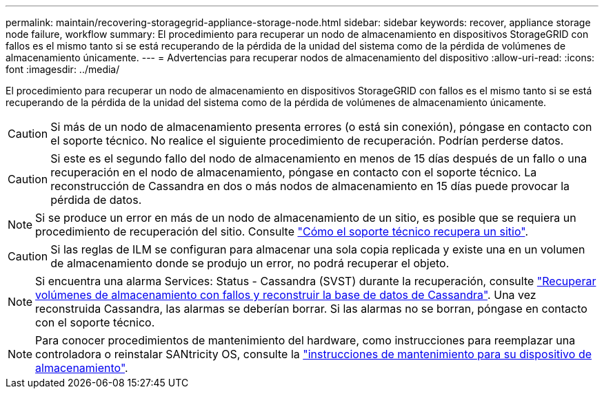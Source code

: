 ---
permalink: maintain/recovering-storagegrid-appliance-storage-node.html 
sidebar: sidebar 
keywords: recover, appliance storage node failure, workflow 
summary: El procedimiento para recuperar un nodo de almacenamiento en dispositivos StorageGRID con fallos es el mismo tanto si se está recuperando de la pérdida de la unidad del sistema como de la pérdida de volúmenes de almacenamiento únicamente. 
---
= Advertencias para recuperar nodos de almacenamiento del dispositivo
:allow-uri-read: 
:icons: font
:imagesdir: ../media/


[role="lead"]
El procedimiento para recuperar un nodo de almacenamiento en dispositivos StorageGRID con fallos es el mismo tanto si se está recuperando de la pérdida de la unidad del sistema como de la pérdida de volúmenes de almacenamiento únicamente.


CAUTION: Si más de un nodo de almacenamiento presenta errores (o está sin conexión), póngase en contacto con el soporte técnico. No realice el siguiente procedimiento de recuperación. Podrían perderse datos.


CAUTION: Si este es el segundo fallo del nodo de almacenamiento en menos de 15 días después de un fallo o una recuperación en el nodo de almacenamiento, póngase en contacto con el soporte técnico. La reconstrucción de Cassandra en dos o más nodos de almacenamiento en 15 días puede provocar la pérdida de datos.


NOTE: Si se produce un error en más de un nodo de almacenamiento de un sitio, es posible que se requiera un procedimiento de recuperación del sitio. Consulte link:how-site-recovery-is-performed-by-technical-support.html["Cómo el soporte técnico recupera un sitio"].


CAUTION: Si las reglas de ILM se configuran para almacenar una sola copia replicada y existe una en un volumen de almacenamiento donde se produjo un error, no podrá recuperar el objeto.


NOTE: Si encuentra una alarma Services: Status - Cassandra (SVST) durante la recuperación, consulte link:../maintain/recovering-failed-storage-volumes-and-rebuilding-cassandra-database.html["Recuperar volúmenes de almacenamiento con fallos y reconstruir la base de datos de Cassandra"]. Una vez reconstruida Cassandra, las alarmas se deberían borrar. Si las alarmas no se borran, póngase en contacto con el soporte técnico.


NOTE: Para conocer procedimientos de mantenimiento del hardware, como instrucciones para reemplazar una controladora o reinstalar SANtricity OS, consulte la https://docs.netapp.com/us-en/storagegrid-appliances/["instrucciones de mantenimiento para su dispositivo de almacenamiento"^].
